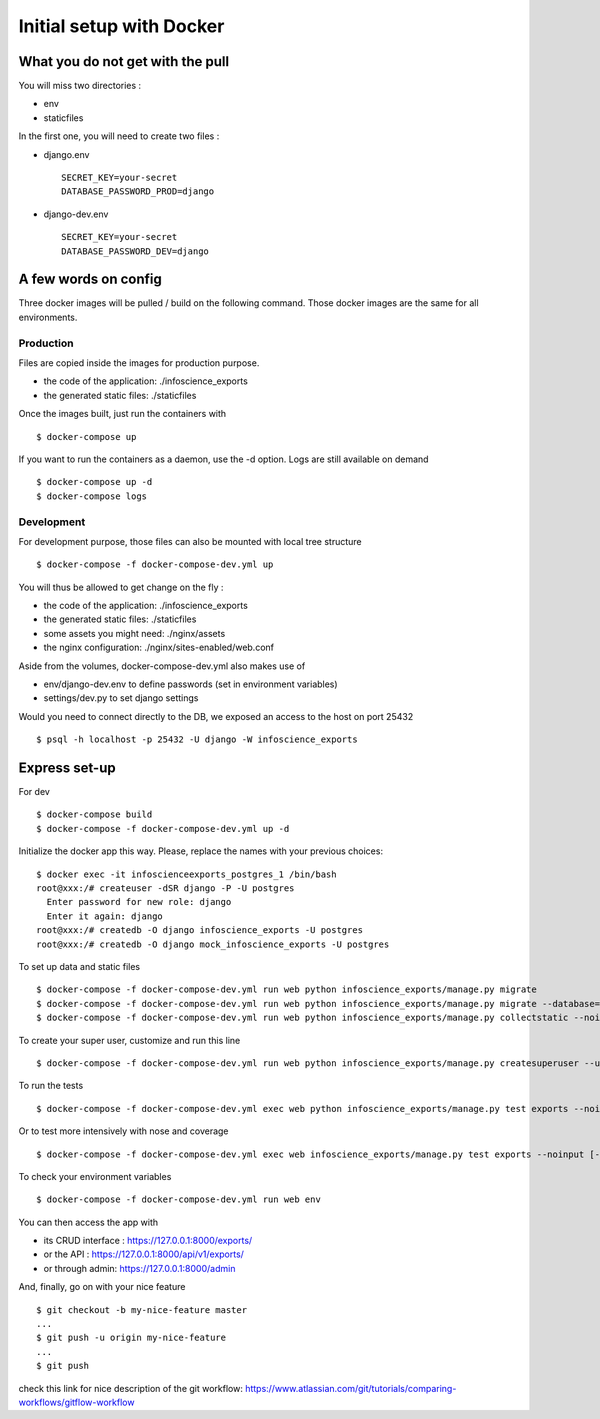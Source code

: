Initial setup with Docker
=========================

What you do not get with the pull
---------------------------------

You will miss two directories :

* env
* staticfiles

In the first one, you will need to create two files :

* django.env ::

   SECRET_KEY=your-secret
   DATABASE_PASSWORD_PROD=django

* django-dev.env ::

   SECRET_KEY=your-secret
   DATABASE_PASSWORD_DEV=django

A few words on config
---------------------

Three docker images will be pulled / build on the following command. Those docker images are the same for all environments. 

Production
..........

Files are copied inside the images for production purpose. 

* the code of the application: ./infoscience_exports
* the generated static files:  ./staticfiles

Once the images built, just run the containers with ::

    $ docker-compose up

If you want to run the containers as a daemon, use the -d option. Logs are still available on demand ::

    $ docker-compose up -d
    $ docker-compose logs


Development
...........

For development purpose, those files can also be mounted with local tree structure ::

    $ docker-compose -f docker-compose-dev.yml up

You will thus be allowed to get change on the fly :

* the code of the application: ./infoscience_exports
* the generated static files:  ./staticfiles
* some assets you might need:  ./nginx/assets
* the nginx configuration:     ./nginx/sites-enabled/web.conf

Aside from the volumes, docker-compose-dev.yml  also makes use of 

* env/django-dev.env to define passwords (set in environment variables)
* settings/dev.py to set django settings

Would you need to connect directly to the DB, we exposed an access to the host on port 25432 ::

    $ psql -h localhost -p 25432 -U django -W infoscience_exports

Express set-up
--------------

For dev ::
    
    $ docker-compose build
    $ docker-compose -f docker-compose-dev.yml up -d


Initialize the docker app this way. Please, replace the names with your previous choices::

    $ docker exec -it infoscienceexports_postgres_1 /bin/bash
    root@xxx:/# createuser -dSR django -P -U postgres
      Enter password for new role: django
      Enter it again: django
    root@xxx:/# createdb -O django infoscience_exports -U postgres
    root@xxx:/# createdb -O django mock_infoscience_exports -U postgres

To set up data and static files ::

    $ docker-compose -f docker-compose-dev.yml run web python infoscience_exports/manage.py migrate
    $ docker-compose -f docker-compose-dev.yml run web python infoscience_exports/manage.py migrate --database=mock
    $ docker-compose -f docker-compose-dev.yml run web python infoscience_exports/manage.py collectstatic --noinput

To create your super user, customize and run this line ::

    $ docker-compose -f docker-compose-dev.yml run web python infoscience_exports/manage.py createsuperuser --username=your_username --email=same_as_tequila

To run the tests ::

    $ docker-compose -f docker-compose-dev.yml exec web python infoscience_exports/manage.py test exports --noinput [--failfast --keepdb]

Or to test more intensively with nose and coverage ::

    $ docker-compose -f docker-compose-dev.yml exec web infoscience_exports/manage.py test exports --noinput [-x]

To check your environment variables ::

    $ docker-compose -f docker-compose-dev.yml run web env

You can then access the app with

* its CRUD interface : https://127.0.0.1:8000/exports/
* or the API : https://127.0.0.1:8000/api/v1/exports/
* or through admin: https://127.0.0.1:8000/admin

And, finally, go on with your nice feature ::

    $ git checkout -b my-nice-feature master
    ...
    $ git push -u origin my-nice-feature
    ...
    $ git push

check this link for nice description of the git workflow: https://www.atlassian.com/git/tutorials/comparing-workflows/gitflow-workflow 

